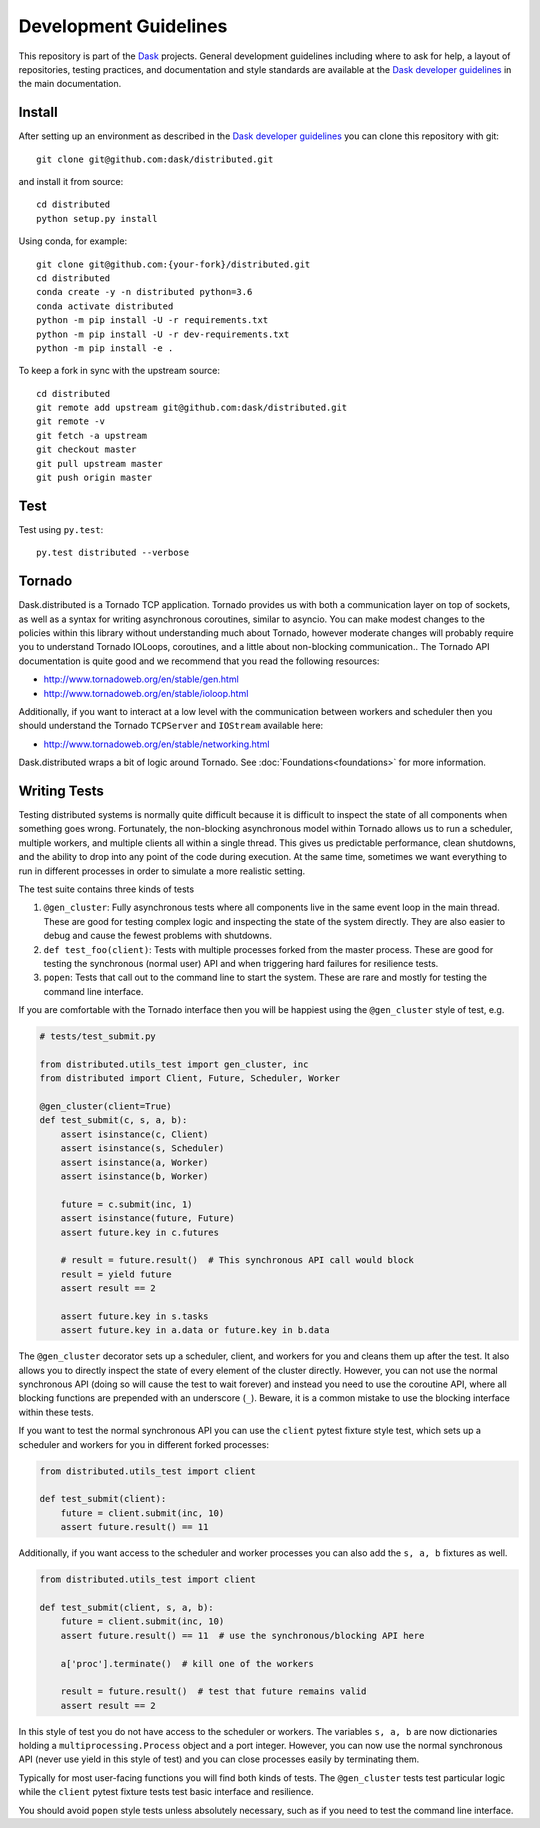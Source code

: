 Development Guidelines
======================

This repository is part of the Dask_ projects.  General development guidelines
including where to ask for help, a layout of repositories, testing practices,
and documentation and style standards are available at the `Dask developer
guidelines`_ in the main documentation.

.. _Dask: http://dask.org
.. _`Dask developer guidelines`: http://docs.dask.org/en/latest/develop.html

Install
-------

After setting up an environment as described in the `Dask developer
guidelines`_ you can clone this repository with git::

   git clone git@github.com:dask/distributed.git

and install it from source::

   cd distributed
   python setup.py install

Using conda, for example::

   git clone git@github.com:{your-fork}/distributed.git
   cd distributed
   conda create -y -n distributed python=3.6
   conda activate distributed
   python -m pip install -U -r requirements.txt
   python -m pip install -U -r dev-requirements.txt
   python -m pip install -e .

To keep a fork in sync with the upstream source::

   cd distributed
   git remote add upstream git@github.com:dask/distributed.git
   git remote -v
   git fetch -a upstream
   git checkout master
   git pull upstream master
   git push origin master

Test
----

Test using ``py.test``::

   py.test distributed --verbose

Tornado
-------

Dask.distributed is a Tornado TCP application.  Tornado provides us with both a
communication layer on top of sockets, as well as a syntax for writing
asynchronous coroutines, similar to asyncio.  You can make modest changes to
the policies within this library without understanding much about Tornado,
however moderate changes will probably require you to understand Tornado
IOLoops, coroutines, and a little about non-blocking communication..  The
Tornado API documentation is quite good and we recommend that you read the
following resources:

*  http://www.tornadoweb.org/en/stable/gen.html
*  http://www.tornadoweb.org/en/stable/ioloop.html

Additionally, if you want to interact at a low level with the communication
between workers and scheduler then you should understand the Tornado
``TCPServer`` and ``IOStream`` available here:

*  http://www.tornadoweb.org/en/stable/networking.html

Dask.distributed wraps a bit of logic around Tornado.  See
:doc:`Foundations<foundations>` for more information.

Writing Tests
-------------

Testing distributed systems is normally quite difficult because it is difficult
to inspect the state of all components when something goes wrong.  Fortunately,
the non-blocking asynchronous model within Tornado allows us to run a
scheduler, multiple workers, and multiple clients all within a single thread.
This gives us predictable performance, clean shutdowns, and the ability to drop
into any point of the code during execution.
At the same time, sometimes we want everything to run in different processes in
order to simulate a more realistic setting.

The test suite contains three kinds of tests

1.  ``@gen_cluster``: Fully asynchronous tests where all components live in the
    same event loop in the main thread.  These are good for testing complex
    logic and inspecting the state of the system directly.  They are also
    easier to debug and cause the fewest problems with shutdowns.
2.  ``def test_foo(client)``: Tests with multiple processes forked from the master
    process.  These are good for testing the synchronous (normal user) API and
    when triggering hard failures for resilience tests.
3.  ``popen``: Tests that call out to the command line to start the system.
    These are rare and mostly for testing the command line interface.

If you are comfortable with the Tornado interface then you will be happiest
using the ``@gen_cluster`` style of test, e.g.

.. code-block:: python

    # tests/test_submit.py

    from distributed.utils_test import gen_cluster, inc
    from distributed import Client, Future, Scheduler, Worker

    @gen_cluster(client=True)
    def test_submit(c, s, a, b):
        assert isinstance(c, Client)
        assert isinstance(s, Scheduler)
        assert isinstance(a, Worker)
        assert isinstance(b, Worker)

        future = c.submit(inc, 1)
        assert isinstance(future, Future)
        assert future.key in c.futures

        # result = future.result()  # This synchronous API call would block
        result = yield future
        assert result == 2

        assert future.key in s.tasks
        assert future.key in a.data or future.key in b.data


The ``@gen_cluster`` decorator sets up a scheduler, client, and workers for
you and cleans them up after the test.  It also allows you to directly inspect
the state of every element of the cluster directly.  However, you can not use
the normal synchronous API (doing so will cause the test to wait forever) and
instead you need to use the coroutine API, where all blocking functions are
prepended with an underscore (``_``).  Beware, it is a common mistake to use
the blocking interface within these tests.

If you want to test the normal synchronous API you can use the ``client``
pytest fixture style test, which sets up a scheduler and workers for you in
different forked processes:

.. code-block:: python

   from distributed.utils_test import client

   def test_submit(client):
       future = client.submit(inc, 10)
       assert future.result() == 11

Additionally, if you want access to the scheduler and worker processes you can
also add the ``s, a, b`` fixtures as well.


.. code-block:: python

   from distributed.utils_test import client

   def test_submit(client, s, a, b):
       future = client.submit(inc, 10)
       assert future.result() == 11  # use the synchronous/blocking API here

       a['proc'].terminate()  # kill one of the workers

       result = future.result()  # test that future remains valid
       assert result == 2

In this style of test you do not have access to the scheduler or workers.  The
variables ``s, a, b`` are now dictionaries holding a
``multiprocessing.Process`` object and a port integer.  However, you can now
use the normal synchronous API (never use yield in this style of test) and you
can close processes easily by terminating them.

Typically for most user-facing functions you will find both kinds of tests.
The ``@gen_cluster`` tests test particular logic while the ``client`` pytest
fixture tests test basic interface and resilience.

You should avoid ``popen`` style tests unless absolutely necessary, such as if
you need to test the command line interface.
